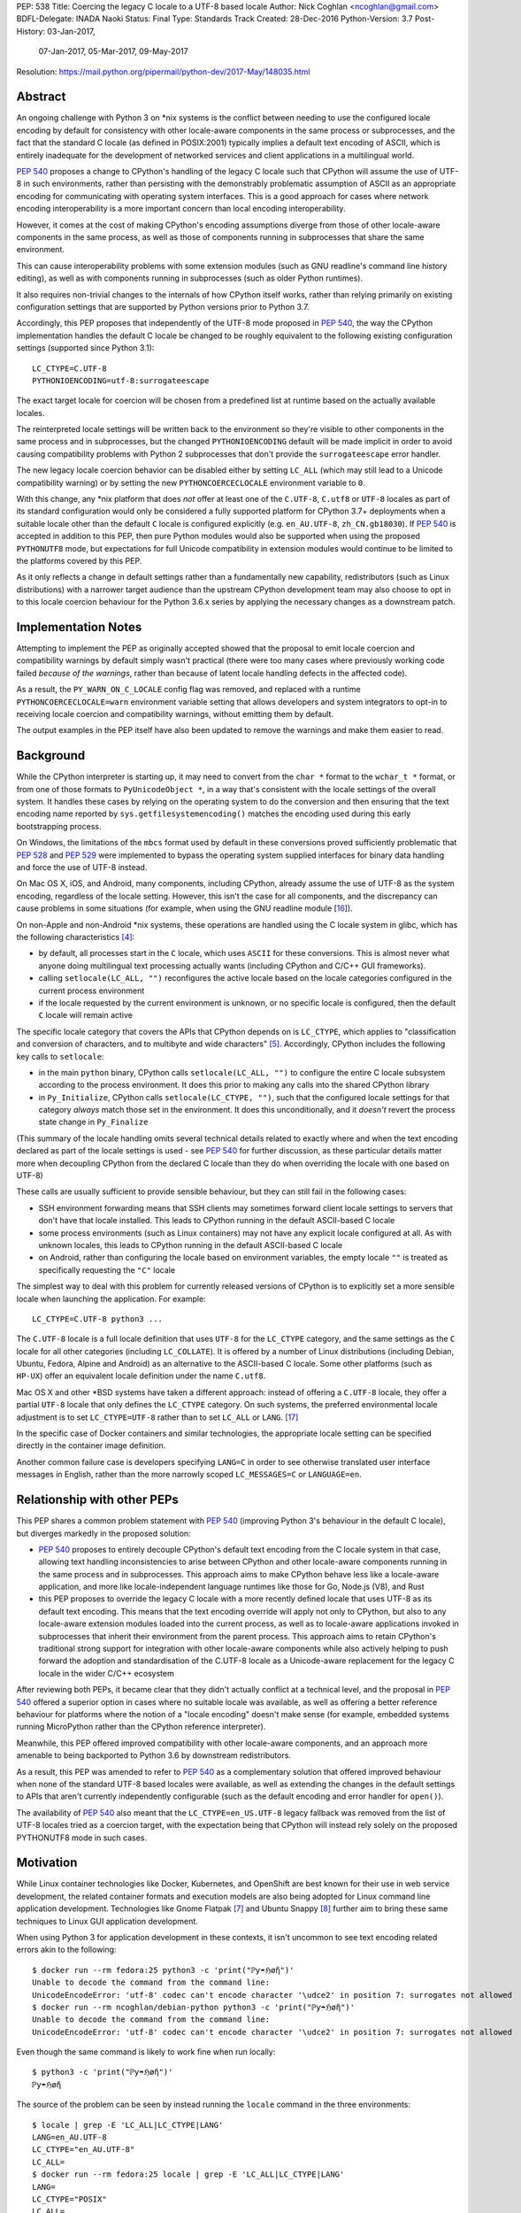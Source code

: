 PEP: 538
Title: Coercing the legacy C locale to a UTF-8 based locale
Author: Nick Coghlan <ncoghlan@gmail.com>
BDFL-Delegate: INADA Naoki
Status: Final
Type: Standards Track
Created: 28-Dec-2016
Python-Version: 3.7
Post-History: 03-Jan-2017,
              07-Jan-2017,
              05-Mar-2017,
              09-May-2017
Resolution: https://mail.python.org/pipermail/python-dev/2017-May/148035.html

Abstract
========

An ongoing challenge with Python 3 on \*nix systems is the conflict between
needing to use the configured locale encoding by default for consistency with
other locale-aware components in the same process or subprocesses,
and the fact that the standard C locale (as defined in POSIX:2001) typically
implies a default text encoding of ASCII, which is entirely inadequate for the
development of networked services and client applications in a multilingual
world.

:pep:`540` proposes a change to CPython's handling of the legacy C locale such
that CPython will assume the use of UTF-8 in such environments, rather than
persisting with the demonstrably problematic assumption of ASCII as an
appropriate encoding for communicating with operating system interfaces.
This is a good approach for cases where network encoding interoperability
is a more important concern than local encoding interoperability.

However, it comes at the cost of making CPython's encoding assumptions diverge
from those of other locale-aware components in the same process, as well as
those of components running in subprocesses that share the same environment.

This can cause interoperability problems with some extension modules (such as
GNU readline's command line history editing), as well as with components
running in subprocesses (such as older Python runtimes).

It also requires non-trivial changes to the internals of how CPython itself
works, rather than relying primarily on existing configuration settings that
are supported by Python versions prior to Python 3.7.

Accordingly, this PEP proposes that independently of the UTF-8 mode proposed
in :pep:`540`, the way the CPython implementation handles the default C locale be
changed to be roughly equivalent to the following existing configuration
settings (supported since Python 3.1)::

    LC_CTYPE=C.UTF-8
    PYTHONIOENCODING=utf-8:surrogateescape

The exact target locale for coercion will be chosen from a predefined list at
runtime based on the actually available locales.

The reinterpreted locale settings will be written back to the environment so
they're visible to other components in the same process and in subprocesses,
but the changed ``PYTHONIOENCODING`` default will be made implicit in order to
avoid causing compatibility problems with Python 2 subprocesses that don't
provide the ``surrogateescape`` error handler.

The new legacy locale coercion behavior can be disabled either by setting
``LC_ALL`` (which may still lead to a Unicode compatibility warning) or by
setting the new ``PYTHONCOERCECLOCALE`` environment variable to ``0``.

With this change, any \*nix platform that does *not* offer at least one of the
``C.UTF-8``, ``C.utf8`` or ``UTF-8`` locales as part of its standard
configuration would only be considered a fully supported platform for CPython
3.7+ deployments when a suitable locale other than the default ``C`` locale is
configured explicitly (e.g. ``en_AU.UTF-8``, ``zh_CN.gb18030``). If :pep:`540` is
accepted in addition to this PEP, then pure Python modules would also be
supported when using the proposed ``PYTHONUTF8`` mode, but expectations for
full Unicode compatibility in extension modules would continue to be limited
to the platforms covered by this PEP.

As it only reflects a change in default settings rather than a fundamentally
new capability, redistributors (such as Linux distributions) with a narrower
target audience than the upstream CPython development team may also choose to
opt in to this locale coercion behaviour for the Python 3.6.x series by
applying the necessary changes as a downstream patch.


Implementation Notes
====================

Attempting to implement the PEP as originally accepted showed that the
proposal to emit locale coercion and compatibility warnings by default
simply wasn't practical (there were too many cases where previously working
code failed *because of the warnings*, rather than because of latent locale
handling defects in the affected code).

As a result, the ``PY_WARN_ON_C_LOCALE`` config flag was removed, and replaced
with a runtime ``PYTHONCOERCECLOCALE=warn`` environment variable setting
that allows developers and system integrators to opt-in to receiving locale
coercion and compatibility warnings, without emitting them by default.

The output examples in the PEP itself have also been updated to remove
the warnings and make them easier to read.


Background
==========

While the CPython interpreter is starting up, it may need to convert from
the ``char *`` format to the ``wchar_t *`` format, or from one of those formats
to ``PyUnicodeObject *``, in a way that's consistent with the locale settings
of the overall system. It handles these cases by relying on the operating
system to do the conversion and then ensuring that the text encoding name
reported by ``sys.getfilesystemencoding()`` matches the encoding used during
this early bootstrapping process.

On Windows, the limitations of the ``mbcs`` format used by default in these
conversions proved sufficiently problematic that :pep:`528` and :pep:`529` were
implemented to bypass the operating system supplied interfaces for binary data
handling and force the use of UTF-8 instead.

On Mac OS X, iOS, and Android, many components, including CPython, already
assume the use of UTF-8 as the system encoding, regardless of the locale
setting. However, this isn't the case for all components, and the discrepancy
can cause problems in some situations (for example, when using the GNU readline
module [16_]).

On non-Apple and non-Android \*nix systems, these operations are handled using
the C locale system in glibc, which has the following characteristics [4]_:

* by default, all processes start in the ``C`` locale, which uses ``ASCII``
  for these conversions. This is almost never what anyone doing multilingual
  text processing actually wants (including CPython and C/C++ GUI frameworks).
* calling ``setlocale(LC_ALL, "")`` reconfigures the active locale based on
  the locale categories configured in the current process environment
* if the locale requested by the current environment is unknown, or no specific
  locale is configured, then the default ``C`` locale will remain active

The specific locale category that covers the APIs that CPython depends on is
``LC_CTYPE``, which applies to "classification and conversion of characters,
and to multibyte and wide characters" [5]_. Accordingly, CPython includes the
following key calls to ``setlocale``:

* in the main ``python`` binary, CPython calls ``setlocale(LC_ALL, "")`` to
  configure the entire C locale subsystem according to the process environment.
  It does this prior to making any calls into the shared CPython library
* in ``Py_Initialize``, CPython calls ``setlocale(LC_CTYPE, "")``, such that
  the configured locale settings for that category *always* match those set in
  the environment. It does this unconditionally, and it *doesn't* revert the
  process state change in ``Py_Finalize``

(This summary of the locale handling omits several technical details related
to exactly where and when the text encoding declared as part of the locale
settings is used - see :pep:`540` for further discussion, as these particular
details matter more when decoupling CPython from the declared C locale than
they do when overriding the locale with one based on UTF-8)

These calls are usually sufficient to provide sensible behaviour, but they can
still fail in the following cases:

* SSH environment forwarding means that SSH clients may sometimes forward
  client locale settings to servers that don't have that locale installed. This
  leads to CPython running in the default ASCII-based C locale
* some process environments (such as Linux containers) may not have any
  explicit locale configured at all. As with unknown locales, this leads to
  CPython running in the default ASCII-based C locale
* on Android, rather than configuring the locale based on environment variables,
  the empty locale ``""`` is treated as specifically requesting the ``"C"``
  locale

The simplest way to deal with this problem for currently released versions of
CPython is to explicitly set a more sensible locale when launching the
application. For example::

    LC_CTYPE=C.UTF-8 python3 ...

The ``C.UTF-8`` locale is a full locale definition that uses ``UTF-8`` for the
``LC_CTYPE`` category, and the same settings as the ``C`` locale for all other
categories (including ``LC_COLLATE``). It is offered by a number of Linux
distributions (including Debian, Ubuntu, Fedora, Alpine and Android) as an
alternative to the ASCII-based C locale. Some other platforms (such as
``HP-UX``) offer an equivalent locale definition under the name ``C.utf8``.

Mac OS X and other \*BSD systems have taken a different approach: instead of
offering a ``C.UTF-8`` locale, they offer a partial ``UTF-8`` locale that only
defines the ``LC_CTYPE`` category. On such systems, the preferred
environmental locale adjustment is to set ``LC_CTYPE=UTF-8`` rather than to set
``LC_ALL`` or ``LANG``. [17]_

In the specific case of Docker containers and similar technologies, the
appropriate locale setting can be specified directly in the container image
definition.

Another common failure case is developers specifying ``LANG=C`` in order to
see otherwise translated user interface messages in English, rather than the
more narrowly scoped ``LC_MESSAGES=C`` or ``LANGUAGE=en``.


Relationship with other PEPs
============================

This PEP shares a common problem statement with :pep:`540` (improving Python 3's
behaviour in the default C locale), but diverges markedly in the proposed
solution:

* :pep:`540` proposes to entirely decouple CPython's default text encoding from
  the C locale system in that case, allowing text handling inconsistencies to
  arise between CPython and other locale-aware components running in the same
  process and in subprocesses. This approach aims to make CPython behave less
  like a locale-aware application, and more like locale-independent language
  runtimes like those for Go, Node.js (V8), and Rust
* this PEP proposes to override the legacy C locale with a more recently
  defined locale that uses UTF-8 as its default text encoding. This means that
  the text encoding override will apply not only to CPython, but also to any
  locale-aware extension modules loaded into the current process, as well as to
  locale-aware applications invoked in subprocesses that inherit their
  environment from the parent process. This approach aims to retain CPython's
  traditional strong support for integration with other locale-aware components
  while also actively helping to push forward the adoption and standardisation
  of the C.UTF-8 locale as a Unicode-aware replacement for the legacy C locale
  in the wider C/C++ ecosystem

After reviewing both PEPs, it became clear that they didn't actually conflict
at a technical level, and the proposal in :pep:`540` offered a superior option in
cases where no suitable locale was available, as well as offering a better
reference behaviour for platforms where the notion of a "locale encoding"
doesn't make sense (for example, embedded systems running MicroPython rather
than the CPython reference interpreter).

Meanwhile, this PEP offered improved compatibility with other locale-aware
components, and an approach more amenable to being backported to Python 3.6
by downstream redistributors.

As a result, this PEP was amended to refer to :pep:`540` as a complementary
solution that offered improved behaviour when none of the standard UTF-8 based
locales were available, as well as extending the changes in the default
settings to APIs that aren't currently independently configurable (such as
the default encoding and error handler for ``open()``).

The availability of :pep:`540` also meant that the ``LC_CTYPE=en_US.UTF-8`` legacy
fallback was removed from the list of UTF-8 locales tried as a coercion target,
with the expectation being that CPython will instead rely solely on the
proposed PYTHONUTF8 mode in such cases.


Motivation
==========

While Linux container technologies like Docker, Kubernetes, and OpenShift are
best known for their use in web service development, the related container
formats and execution models are also being adopted for Linux command line
application development. Technologies like Gnome Flatpak [7]_ and
Ubuntu Snappy [8]_ further aim to bring these same techniques to Linux GUI
application development.

When using Python 3 for application development in these contexts, it isn't
uncommon to see text encoding related errors akin to the following::

    $ docker run --rm fedora:25 python3 -c 'print("ℙƴ☂ℌøἤ")'
    Unable to decode the command from the command line:
    UnicodeEncodeError: 'utf-8' codec can't encode character '\udce2' in position 7: surrogates not allowed
    $ docker run --rm ncoghlan/debian-python python3 -c 'print("ℙƴ☂ℌøἤ")'
    Unable to decode the command from the command line:
    UnicodeEncodeError: 'utf-8' codec can't encode character '\udce2' in position 7: surrogates not allowed

Even though the same command is likely to work fine when run locally::

    $ python3 -c 'print("ℙƴ☂ℌøἤ")'
    ℙƴ☂ℌøἤ

The source of the problem can be seen by instead running the ``locale`` command
in the three environments::

    $ locale | grep -E 'LC_ALL|LC_CTYPE|LANG'
    LANG=en_AU.UTF-8
    LC_CTYPE="en_AU.UTF-8"
    LC_ALL=
    $ docker run --rm fedora:25 locale | grep -E 'LC_ALL|LC_CTYPE|LANG'
    LANG=
    LC_CTYPE="POSIX"
    LC_ALL=
    $ docker run --rm ncoghlan/debian-python locale | grep -E 'LC_ALL|LC_CTYPE|LANG'
    LANG=
    LANGUAGE=
    LC_CTYPE="POSIX"
    LC_ALL=

In this particular example, we can see that the host system locale is set to
"en_AU.UTF-8", so CPython uses UTF-8 as the default text encoding. By contrast,
the base Docker images for Fedora and Debian don't have any specific locale
set, so they use the POSIX locale by default, which is an alias for the
ASCII-based default C locale.

The simplest way to get Python 3 (regardless of the exact version) to behave
sensibly in Fedora and Debian based containers is to run it in the ``C.UTF-8``
locale that both distros provide::

    $ docker run --rm -e LC_CTYPE=C.UTF-8 fedora:25 python3 -c 'print("ℙƴ☂ℌøἤ")'
    ℙƴ☂ℌøἤ
    $ docker run --rm -e LC_CTYPE=C.UTF-8 ncoghlan/debian-python python3 -c 'print("ℙƴ☂ℌøἤ")'
    ℙƴ☂ℌøἤ

    $ docker run --rm -e LC_CTYPE=C.UTF-8 fedora:25 locale | grep -E 'LC_ALL|LC_CTYPE|LANG'
    LANG=
    LC_CTYPE=C.UTF-8
    LC_ALL=
    $ docker run --rm -e LC_CTYPE=C.UTF-8 ncoghlan/debian-python locale | grep -E 'LC_ALL|LC_CTYPE|LANG'
    LANG=
    LANGUAGE=
    LC_CTYPE=C.UTF-8
    LC_ALL=

The Alpine Linux based Python images provided by Docker, Inc. already use the
C.UTF-8 locale by default::

    $ docker run --rm python:3 python3 -c 'print("ℙƴ☂ℌøἤ")'
    ℙƴ☂ℌøἤ
    $ docker run --rm python:3 locale | grep -E 'LC_ALL|LC_CTYPE|LANG'
    LANG=C.UTF-8
    LANGUAGE=
    LC_CTYPE="C.UTF-8"
    LC_ALL=

Similarly, for custom container images (i.e. those adding additional content on
top of a base distro image), a more suitable locale can be set in the image
definition so everything just works by default. However, it would provide a much
nicer and more consistent user experience if CPython were able to just deal
with this problem automatically rather than relying on redistributors or end
users to handle it through system configuration changes.

While the glibc developers are working towards making the C.UTF-8 locale
universally available for use by glibc based applications like CPython [6]_,
this unfortunately doesn't help on platforms that ship older versions of glibc
without that feature, and also don't provide C.UTF-8 (or an equivalent) as an
on-disk locale the way Debian and Fedora do. These platforms are considered
out of scope for this PEP - see :pep:`540` for further discussion of possible
options for improving CPython's default behaviour in such environments.


Design Principles
=================

The above motivation leads to the following core design principles for the
proposed solution:

* if a locale other than the default C locale is explicitly configured, we'll
  continue to respect it
* as far as is feasible, any changes made will use *existing* configuration
  options
* Python's runtime behaviour in potential coercion target locales should be
  identical regardless of whether the locale was set explicitly in the
  environment or implicitly as a locale coercion target
* for Python 3.7, if we're changing the locale setting without an explicit
  config option, we'll emit a warning on stderr that we're doing so rather
  than silently changing the process configuration. This will alert application
  and system integrators to the change, even if they don't closely follow the
  PEP process or Python release announcements. However, to minimize the chance
  of introducing new problems for end users, we'll do this *without* using the
  warnings system, so even running with ``-Werror`` won't turn it into a runtime
  exception. (Note: these warnings ended up being silenced by default. See the
  Implementation Note above for more details)
* for Python 3.7, any changed defaults will offer some form of explicit "off"
  switch at build time, runtime, or both


Minimizing the negative impact on systems currently correctly configured to
use GB-18030 or another partially ASCII compatible universal encoding leads to
the following design principle:

* if a UTF-8 based Linux container is run on a host that is explicitly
  configured to use a non-UTF-8 encoding, and tries to exchange locally
  encoded data with that host rather than exchanging explicitly UTF-8 encoded
  data, CPython will endeavour to correctly round-trip host provided data that
  is concatenated or split solely at common ASCII compatible code points, but
  may otherwise emit nonsensical results.

Minimizing the negative impact on systems and programs correctly configured to
use an explicit locale category like ``LC_TIME``, ``LC_MONETARY`` or
``LC_NUMERIC`` while otherwise running in the legacy C locale gives the
following design principles:

* don't make any environmental changes that would alter any existing settings
  for locale categories other than ``LC_CTYPE`` (most notably: don't set
  ``LC_ALL`` or ``LANG``)

Finally, maintaining compatibility with running arbitrary subprocesses in
orchestration use cases leads to the following design principle:

* don't make any Python-specific environmental changes that might be
  incompatible with any still supported version of CPython (including
  CPython 2.7)


Specification
=============

To better handle the cases where CPython would otherwise end up attempting
to operate in the ``C`` locale, this PEP proposes that CPython automatically
attempt to coerce the legacy ``C`` locale to a UTF-8 based locale for the
``LC_CTYPE`` category when it is run as a standalone command line application.

It further proposes to emit a warning on stderr if the legacy ``C`` locale
is in effect for the ``LC_CTYPE`` category at the point where the language
runtime itself is initialized,
and the explicit environmental flag to disable locale coercion is not set, in
order to warn system and application integrators that they're running CPython
in an unsupported configuration.

In addition to these general changes, some additional Android-specific changes
are proposed to handle the differences in the behaviour of ``setlocale`` on that
platform.


Legacy C locale coercion in the standalone Python interpreter binary
--------------------------------------------------------------------

When run as a standalone application, CPython has the opportunity to
reconfigure the C locale before any locale dependent operations are executed
in the process.

This means that it can change the locale settings not only for the CPython
runtime, but also for any other locale-aware components running in the current
process (e.g. as part of extension modules), as well as in subprocesses that
inherit their environment from the current process.

After calling ``setlocale(LC_ALL, "")`` to initialize the locale settings in
the current process, the main interpreter binary will be updated to include
the following call::

    const char *ctype_loc = setlocale(LC_CTYPE, NULL);

This cryptic invocation is the API that C provides to query the current locale
setting without changing it. Given that query, it is possible to check for
exactly the ``C`` locale with ``strcmp``::

    ctype_loc != NULL && strcmp(ctype_loc, "C") == 0 # true only in the C locale

This call also returns ``"C"`` when either no particular locale is set, or the
nominal locale is set to an alias for the ``C`` locale (such as ``POSIX``).

Given this information, CPython can then attempt to coerce the locale to one
that uses UTF-8 rather than ASCII as the default encoding.

Three such locales will be tried:

* ``C.UTF-8`` (available at least in Debian, Ubuntu, Alpine, and Fedora 25+, and
  expected to be available by default in a future version of glibc)
* ``C.utf8`` (available at least in HP-UX)
* ``UTF-8`` (available in at least some \*BSD variants, including Mac OS X)

The coercion will be implemented by setting the ``LC_CTYPE`` environment
variable to the candidate locale name, such that future calls to
``setlocale()`` will see it, as will other components looking for those
settings (such as GUI development frameworks and Python's own ``locale``
module).

To allow for better cross-platform binary portability and to adjust
automatically to future changes in locale availability, these checks will be
implemented at runtime on all platforms other than Windows, rather than
attempting to determine which locales to try at compile time.

When this locale coercion is activated, the following warning will be
printed on stderr, with the warning containing whichever locale was
successfully configured::

    Python detected LC_CTYPE=C: LC_CTYPE coerced to C.UTF-8 (set another
    locale or PYTHONCOERCECLOCALE=0 to disable this locale coercion behaviour).

(Note: this warning ended up being silenced by default. See the
Implementation Note above for more details)

As long as the current platform provides at least one of the candidate UTF-8
based environments, this locale coercion will mean that the standard
Python binary *and* locale-aware extensions should once again "just work"
in the three main failure cases we're aware of (missing locale
settings, SSH forwarding of unknown locales via ``LANG`` or ``LC_CTYPE``, and
developers explicitly requesting ``LANG=C``).

The one case where failures may still occur is when ``stderr`` is specifically
being checked for no output, which can be resolved either by configuring
a locale other than the C locale, or else by using a mechanism other than
"there was no output on stderr" to check for subprocess errors (e.g. checking
process return codes).

If none of the candidate locales are successfully configured, or the ``LC_ALL``,
locale override is defined in the current process environment, then
initialization will continue in the C locale and the Unicode compatibility
warning described in the next section will be emitted just as it would for
any other application.

If ``PYTHONCOERCECLOCALE=0`` is explicitly set, initialization will continue in
the C locale and the Unicode compatibility warning described in the next
section will be automatically suppressed.

The interpreter will always check for the ``PYTHONCOERCECLOCALE`` environment
variable at startup (even when running under the ``-E`` or ``-I`` switches),
as the locale coercion check necessarily takes place before any command line
argument processing. For consistency, the runtime check to determine whether
or not to suppress the locale compatibility warning will be similarly
independent of these settings.


Legacy C locale warning during runtime initialization
-----------------------------------------------------

By the time that ``Py_Initialize`` is called, arbitrary locale-dependent
operations may have taken place in the current process. This means that
by the time it is called, it is *too late* to reliably switch to a different
locale - doing so would introduce inconsistencies in decoded text, even in the
context of the standalone Python interpreter binary.

Accordingly, when ``Py_Initialize`` is called and CPython detects that the
configured locale is still the default ``C`` locale and
``PYTHONCOERCECLOCALE=0`` is not set, the following warning will be issued::

   Python runtime initialized with LC_CTYPE=C (a locale with default ASCII
   encoding), which may cause Unicode compatibility problems. Using C.UTF-8,
   C.utf8, or UTF-8 (if available) as alternative Unicode-compatible
   locales is recommended.

(Note: this warning ended up being silenced by default. See the
Implementation Note above for more details)

In this case, no actual change will be made to the locale settings.

Instead, the warning informs both system and application integrators that
they're running Python 3 in a configuration that we don't expect to work
properly.

The second sentence providing recommendations may eventually be conditionally
compiled based on the operating system (e.g. recommending ``LC_CTYPE=UTF-8``
on \*BSD systems), but the initial implementation will just use the common
generic message shown above.


New build-time configuration options
------------------------------------

While both of the above behaviours would be enabled by default, they would
also have new associated configuration options and preprocessor definitions
for the benefit of redistributors that want to override those default settings.

The locale coercion behaviour would be controlled by the flag
``--with[out]-c-locale-coercion``, which would set the ``PY_COERCE_C_LOCALE``
preprocessor definition.

The locale warning behaviour would be controlled by the flag
``--with[out]-c-locale-warning``, which would set the ``PY_WARN_ON_C_LOCALE``
preprocessor definition.

(Note: this compile time warning option ended up being replaced by a runtime
``PYTHONCOERCECLOCALE=warn`` option. See the Implementation Note above for
more details)

On platforms which don't use the ``autotools`` based build system (i.e.
Windows) these preprocessor variables would always be undefined.


Changes to the default error handling on the standard streams
-------------------------------------------------------------

Since Python 3.5, CPython has defaulted to using ``surrogateescape`` on the
standard streams (``sys.stdin``, ``sys.stdout``) when it detects that the
current locale is ``C`` and no specific error handled has been set using
either the ``PYTHONIOENCODING`` environment variable or the
``Py_setStandardStreamEncoding`` API. For other locales, the default error
handler for the standard streams is ``strict``.

In order to preserve this behaviour without introducing any behavioural
discrepancies between locale coercion and explicitly configuring a locale, the
coercion target locales (``C.UTF-8``, ``C.utf8``, and ``UTF-8``) will be added
to the list of locales that use ``surrogateescape`` as their default error
handler for the standard streams.

No changes are proposed to the default error handler for ``sys.stderr``: that
will continue to be ``backslashreplace``.


Changes to locale settings on Android
-------------------------------------

Independently of the other changes in this PEP, CPython on Android systems
will be updated to call ``setlocale(LC_ALL, "C.UTF-8")`` where it currently
calls ``setlocale(LC_ALL, "")`` and ``setlocale(LC_CTYPE, "C.UTF-8")`` where
it currently calls ``setlocale(LC_CTYPE, "")``.

This Android-specific behaviour is being introduced due to the following
Android-specific details:

* on Android, passing ``""`` to ``setlocale`` is equivalent to passing ``"C"``
* the ``C.UTF-8`` locale is always available


Platform Support Changes
========================

A new "Legacy C Locale" section will be added to :pep:`11` that states:

* as of CPython 3.7, \*nix platforms are expected to provide at least one of
  ``C.UTF-8`` (full locale), ``C.utf8`` (full locale) or ``UTF-8`` (
  ``LC_CTYPE``-only locale) as an alternative to the legacy ``C`` locale.
  Any Unicode related integration problems that occur only in the legacy ``C``
  locale and cannot be reproduced in an appropriately configured non-ASCII
  locale will be closed as "won't fix".


Rationale
=========


Improving the handling of the C locale
--------------------------------------

It has been clear for some time that the C locale's default encoding of
``ASCII`` is entirely the wrong choice for development of modern networked
services. Newer languages like Rust and Go have eschewed that default entirely,
and instead made it a deployment requirement that systems be configured to use
UTF-8 as the text encoding for operating system interfaces. Similarly, Node.js
assumes UTF-8 by default (a behaviour inherited from the V8 JavaScript engine)
and requires custom build settings to indicate it should use the system
locale settings for locale-aware operations. Both the JVM and the .NET CLR
use UTF-16-LE as their primary encoding for passing text between applications
and the application runtime (i.e. the JVM/CLR, not the host operating system).

The challenge for CPython has been the fact that in addition to being used for
network service development, it is also extensively used as an embedded
scripting language in larger applications, and as a desktop application
development language, where it is more important to be consistent with other
locale-aware components sharing the same process, as well as with the user's
desktop locale settings, than it is with the emergent conventions of modern
network service development.

The core premise of this PEP is that for *all* of these use cases, the
assumption of ASCII implied by the default "C" locale is the wrong choice,
and furthermore that the following assumptions are valid:

* in desktop application use cases, the process locale will *already* be
  configured appropriately, and if it isn't, then that is an operating system
  or embedding application level problem that needs to be reported to and
  resolved by the operating system provider or application developer
* in network service development use cases (especially those based on Linux
  containers), the process locale may not be configured *at all*, and if it
  isn't, then the expectation is that components will impose their own default
  encoding the way Rust, Go and Node.js do, rather than trusting the legacy C
  default encoding of ASCII the way CPython currently does


Defaulting to "surrogateescape" error handling on the standard IO streams
-------------------------------------------------------------------------

By coercing the locale away from the legacy C default and its assumption of
ASCII as the preferred text encoding, this PEP also disables the implicit use
of the "surrogateescape" error handler on the standard IO streams that was
introduced in Python 3.5 ([15]_), as well as the automatic use of
``surrogateescape`` when operating in :pep:`540`'s proposed UTF-8 mode.

Rather than introducing yet another configuration option to adjust that
behaviour, this PEP instead proposes to extend the "surrogateescape" default
for ``stdin`` and ``stderr`` error handling to also apply to the three
potential coercion target locales.

The aim of this behaviour is to attempt to ensure that operating system
provided text values are typically able to be transparently passed through a
Python 3 application even if it is incorrect in assuming that that text has
been encoded as UTF-8.

In particular, GB 18030 [12]_ is a Chinese national text encoding standard
that handles all Unicode code points, that is formally incompatible with both
ASCII and UTF-8, but will nevertheless often tolerate processing as surrogate
escaped data - the points where GB 18030 reuses ASCII byte values in an
incompatible way are likely to be invalid in UTF-8, and will therefore be
escaped and opaque to string processing operations that split on or search for
the relevant ASCII code points. Operations that don't involve splitting on or
searching for particular ASCII or Unicode code point values are almost
certain to work correctly.

Similarly, Shift-JIS [13]_ and ISO-2022-JP [14]_ remain in widespread use in
Japan, and are incompatible with both ASCII and UTF-8, but will tolerate text
processing operations that don't involve splitting on or searching for
particular ASCII or Unicode code point values.

As an example, consider two files, one encoded with UTF-8 (the default encoding
for ``en_AU.UTF-8``), and one encoded with GB-18030 (the default encoding for
``zh_CN.gb18030``)::

    $ python3 -c 'open("utf8.txt", "wb").write("ℙƴ☂ℌøἤ\n".encode("utf-8"))'
    $ python3 -c 'open("gb18030.txt", "wb").write("ℙƴ☂ℌøἤ\n".encode("gb18030"))'

On disk, we can see that these are two very different files::

    $ python3 -c 'print("UTF-8:  ", open("utf8.txt", "rb").read().strip()); \
                  print("GB18030:", open("gb18030.txt", "rb").read().strip())'
    UTF-8:   b'\xe2\x84\x99\xc6\xb4\xe2\x98\x82\xe2\x84\x8c\xc3\xb8\xe1\xbc\xa4\n'
    GB18030: b'\x816\xbd6\x810\x9d0\x817\xa29\x816\xbc4\x810\x8b3\x816\x8d6\n'

That nevertheless can both be rendered correctly to the terminal as long as
they're decoded prior to printing::

    $ python3 -c 'print("UTF-8:  ", open("utf8.txt", "r", encoding="utf-8").read().strip()); \
                  print("GB18030:", open("gb18030.txt", "r", encoding="gb18030").read().strip())'
    UTF-8:   ℙƴ☂ℌøἤ
    GB18030: ℙƴ☂ℌøἤ

By contrast, if we just pass along the raw bytes, as ``cat`` and similar C/C++
utilities will tend to do::

    $ LANG=en_AU.UTF-8 cat utf8.txt gb18030.txt
    ℙƴ☂ℌøἤ
    �6�6�0�0�7�9�6�4�0�3�6�6

Even setting a specifically Chinese locale won't help in getting the
GB-18030 encoded file rendered correctly::

    $ LANG=zh_CN.gb18030 cat utf8.txt gb18030.txt
    ℙƴ☂ℌøἤ
    �6�6�0�0�7�9�6�4�0�3�6�6

The problem is that the *terminal* encoding setting remains UTF-8, regardless
of the nominal locale. A GB18030 terminal can be emulated using the ``iconv``
utility::

    $ cat utf8.txt gb18030.txt | iconv -f GB18030 -t UTF-8
    鈩櫰粹槀鈩屆羔激
    ℙƴ☂ℌøἤ

This reverses the problem, such that the GB18030 file is rendered correctly,
but the UTF-8 file has been converted to unrelated hanzi characters, rather than
the expected rendering of "Python" as non-ASCII characters.

With the emulated GB18030 terminal encoding, assuming UTF-8 in Python results
in *both* files being displayed incorrectly::

    $ python3 -c 'print("UTF-8:  ", open("utf8.txt", "r", encoding="utf-8").read().strip()); \
                  print("GB18030:", open("gb18030.txt", "r", encoding="gb18030").read().strip())' \
      | iconv -f GB18030 -t UTF-8
    UTF-8:   鈩櫰粹槀鈩屆羔激
    GB18030: 鈩櫰粹槀鈩屆羔激

However, setting the locale correctly means that the emulated GB18030 terminal
now displays both files as originally intended::

    $ LANG=zh_CN.gb18030 \
      python3 -c 'print("UTF-8:  ", open("utf8.txt", "r", encoding="utf-8").read().strip()); \
                  print("GB18030:", open("gb18030.txt", "r", encoding="gb18030").read().strip())' \
      | iconv -f GB18030 -t UTF-8
    UTF-8:   ℙƴ☂ℌøἤ
    GB18030: ℙƴ☂ℌøἤ

The rationale for retaining ``surrogateescape`` as the default IO encoding is
that it will preserve the following helpful behaviour in the ``C`` locale::

    $ cat gb18030.txt \
      | LANG=C python3 -c "import sys; print(sys.stdin.read())" \
      | iconv -f GB18030 -t UTF-8
    ℙƴ☂ℌøἤ

Rather than reverting to the exception currently seen when a UTF-8 based locale is
explicitly configured::

    $ cat gb18030.txt \
      | python3 -c "import sys; print(sys.stdin.read())" \
      | iconv -f GB18030 -t UTF-8
    Traceback (most recent call last):
    File "<string>", line 1, in <module>
    File "/usr/lib64/python3.5/codecs.py", line 321, in decode
        (result, consumed) = self._buffer_decode(data, self.errors, final)
    UnicodeDecodeError: 'utf-8' codec can't decode byte 0x81 in position 0: invalid start byte

As an added benefit, environments explicitly configured to use one of the
coercion target locales will implicitly gain the encoding transparency behaviour
currently enabled by default in the ``C`` locale.


Avoiding setting PYTHONIOENCODING during UTF-8 locale coercion
--------------------------------------------------------------

Rather than changing the default handling of the standard streams during
interpreter initialization, earlier versions of this PEP proposed setting
``PYTHONIOENCODING`` to ``utf-8:surrogateescape``. This turned out to create
a significant compatibility problem: since the ``surrogateescape`` handler
only exists in Python 3.1+, running Python 2.7 processes in subprocesses could
potentially break in a confusing way with that configuration.

The current design means that earlier Python versions will instead retain their
default ``strict`` error handling on the standard streams, while Python 3.7+
will consistently use the more permissive ``surrogateescape`` handler even
when these locales are explicitly configured (rather than being reached through
locale coercion).


Dropping official support for ASCII based text handling in the legacy C locale
------------------------------------------------------------------------------

We've been trying to get strict bytes/text separation to work reliably in the
legacy C locale for over a decade at this point. Not only haven't we been able
to get it to work, neither has anyone else - the only viable alternatives
identified have been to pass the bytes along verbatim without eagerly decoding
them to text (C/C++, Python 2.x, Ruby, etc), or else to largely ignore the
nominal C/C++ locale encoding and assume the use of either UTF-8 (:pep:`540`,
Rust, Go, Node.js, etc) or UTF-16-LE (JVM, .NET CLR).

While this PEP ensures that developers that genuinely need to do so can still
opt-in to running their Python code in the legacy C locale (by setting
``LC_ALL=C``, ``PYTHONCOERCECLOCALE=0``, or running a custom build that sets
``--without-c-locale-coercion``), it also makes it clear that we *don't*
expect Python 3's Unicode handling to be completely reliable in that
configuration, and the recommended alternative is to use a more appropriate
locale setting (potentially in combination with :pep:`540`'s UTF-8 mode, if that
is available).


Providing implicit locale coercion only when running standalone
---------------------------------------------------------------

The major downside of the proposed design in this PEP is that it introduces a
potential discrepancy between the behaviour of the CPython runtime when it is
run as a standalone application and when it is run as an embedded component
inside a larger system (e.g. ``mod_wsgi`` running inside Apache ``httpd``).

Over the course of Python 3.x development, multiple attempts have been made
to improve the handling of incorrect locale settings at the point where the
Python interpreter is initialised. The problem that emerged is that this is
ultimately *too late* in the interpreter startup process - data such as command
line arguments and the contents of environment variables may have already been
retrieved from the operating system and processed under the incorrect ASCII
text encoding assumption well before ``Py_Initialize`` is called.

The problems created by those inconsistencies were then even harder to diagnose
and debug than those created by believing the operating system's claim that
ASCII was a suitable encoding to use for operating system interfaces. This was
the case even for the default CPython binary, let alone larger C/C++
applications that embed CPython as a scripting engine.

The approach proposed in this PEP handles that problem by moving the locale
coercion as early as possible in the interpreter startup sequence when running
standalone: it takes place directly in the C-level ``main()`` function, even
before calling in to the ``Py_Main()`` library function that implements the
features of the CPython interpreter CLI.

The ``Py_Initialize`` API then only gains an explicit warning (emitted on
``stderr``) when it detects use of the ``C`` locale, and relies on the
embedding application to specify something more reasonable.

That said, the reference implementation for this PEP adds most of the
functionality to the shared library, with the CLI being updated to
unconditionally call two new private APIs::

    if (_Py_LegacyLocaleDetected()) {
        _Py_CoerceLegacyLocale();
    }

These are similar to other "pre-configuration" APIs intended for embedding
applications: they're designed to be called *before* ``Py_Initialize``, and
hence change the way the interpreter gets initialized.

If these were made public (either as part of this PEP or in a subsequent RFE),
then it would be straightforward for other embedding applications to recreate
the same behaviour as is proposed for the CPython CLI.


Allowing restoration of the legacy behaviour
--------------------------------------------

The CPython command line interpreter is often used to investigate faults that
occur in other applications that embed CPython, and those applications may still
be using the C locale even after this PEP is implemented.

Providing a simple on/off switch for the locale coercion behaviour makes it
much easier to reproduce the behaviour of such applications for debugging
purposes, as well as making it easier to reproduce the behaviour of older 3.x
runtimes even when running a version with this change applied.


Querying LC_CTYPE for C locale detection
----------------------------------------

``LC_CTYPE`` is the actual locale category that CPython relies on to drive the
implicit decoding of environment variables, command line arguments, and other
text values received from the operating system.

As such, it makes sense to check it specifically when attempting to determine
whether or not the current locale configuration is likely to cause Unicode
handling problems.


Explicitly setting LC_CTYPE for UTF-8 locale coercion
-----------------------------------------------------

Python is often used as a glue language, integrating other C/C++ ABI compatible
components in the current process, and components written in arbitrary
languages in subprocesses.

Setting ``LC_CTYPE`` to ``C.UTF-8`` is important to handle cases where the
problem has arisen from a setting like ``LC_CTYPE=UTF-8`` being provided on a
system where no ``UTF-8`` locale is defined (e.g. when a Mac OS X ssh client is
configured to forward locale settings, and the user logs into a Linux server).

This should be sufficient to ensure that when the locale coercion is activated,
the switch to the UTF-8 based locale will be applied consistently across the
current process and any subprocesses that inherit the current environment.


Avoiding setting LANG for UTF-8 locale coercion
-----------------------------------------------

Earlier versions of this PEP proposed setting the ``LANG`` category independent
default locale, in addition to setting ``LC_CTYPE``.

This was later removed on the grounds that setting only ``LC_CTYPE`` is
sufficient to handle all of the problematic scenarios that the PEP aimed
to resolve, while setting ``LANG`` as well would break cases where ``LANG``
was set correctly, and the locale problems were solely due to an incorrect
``LC_CTYPE`` setting ([22]_).

For example, consider a Python application that called the Linux ``date``
utility in a subprocess rather than doing its own date formatting::

    $ LANG=ja_JP.UTF-8 LC_CTYPE=C date
    2017年  5月 23日 火曜日 17:31:03 JST

    $ LANG=ja_JP.UTF-8 LC_CTYPE=C.UTF-8 date  # Coercing only LC_CTYPE
    2017年  5月 23日 火曜日 17:32:58 JST

    $ LANG=C.UTF-8 LC_CTYPE=C.UTF-8 date  # Coercing both of LC_CTYPE and LANG
    Tue May 23 17:31:10 JST 2017

With only ``LC_CTYPE`` updated in the Python process, the subprocess would
continue to behave as expected. However, if ``LANG`` was updated as well,
that would effectively override the ``LC_TIME`` setting and use the wrong
date formatting conventions.


Avoiding setting LC_ALL for UTF-8 locale coercion
-------------------------------------------------

Earlier versions of this PEP proposed setting the ``LC_ALL`` locale override,
in addition to setting ``LC_CTYPE``.

This was changed after it was determined that just setting ``LC_CTYPE`` and
``LANG`` should be sufficient to handle all the scenarios the PEP aims to
cover, as it avoids causing any problems in cases like the following::

    $ LANG=C LC_MONETARY=ja_JP.utf8 ./python -c \
      "from locale import setlocale, LC_ALL, currency; setlocale(LC_ALL, ''); print(currency(1e6))"
    ￥1000000


Skipping locale coercion if LC_ALL is set in the current environment
--------------------------------------------------------------------

With locale coercion now only setting ``LC_CTYPE`` and ``LANG``, it will have
no effect if ``LC_ALL`` is also set. To avoid emitting a spurious locale
coercion notice in that case, coercion is instead skipped entirely.


Considering locale coercion independently of "UTF-8 mode"
---------------------------------------------------------

With both this PEP's locale coercion and :pep:`540`'s UTF-8 mode under
consideration for Python 3.7, it makes sense to ask whether or not we can
limit ourselves to only doing one or the other, rather than making both
changes.

The UTF-8 mode proposed in :pep:`540` has two major limitations that make it a
potential complement to this PEP rather than a potential replacement.

First, unlike this PEP, :pep:`540`'s UTF-8 mode makes it possible to change default
behaviours that are not currently configurable at all. While that's exactly
what makes the proposal interesting, it's also what makes it an entirely
unproven approach. By contrast, the approach proposed in this PEP builds
directly atop existing configuration settings for the C locale system (
``LC_CTYPE``, ``LANG``) and Python's standard streams (``PYTHONIOENCODING``)
that have already been in use for years to handle the kinds of compatibility
problems discussed in this PEP.

Secondly, one of the things we know based on that experience is that the
proposed locale coercion can resolve problems not only in CPython itself,
but also in extension modules that interact with the standard streams, like
GNU readline. As an example, consider the following interactive session
from a :pep:`538` enabled CPython build, where each line after the first is
executed by doing "up-arrow, left-arrow x4, delete, enter"::

    $ LANG=C ./python
    Python 3.7.0a0 (heads/pep538-coerce-c-locale:188e780, May  7 2017, 00:21:13)
    [GCC 6.3.1 20161221 (Red Hat 6.3.1-1)] on linux
    Type "help", "copyright", "credits" or "license" for more information.
    >>> print("ℙƴ☂ℌøἤ")
    ℙƴ☂ℌøἤ
    >>> print("ℙƴ☂ℌἤ")
    ℙƴ☂ℌἤ
    >>> print("ℙƴ☂ἤ")
    ℙƴ☂ἤ
    >>> print("ℙƴἤ")
    ℙƴἤ
    >>> print("ℙἤ")
    ℙἤ
    >>> print("ἤ")
    ἤ
    >>>

This is exactly what we'd expect from a well-behaved command history editor.

By contrast, the following is what currently happens on an older release if
you only change the Python level stream encoding settings without updating the
locale settings::

    $ LANG=C PYTHONIOENCODING=utf-8:surrogateescape python3
    Python 3.5.3 (default, Apr 24 2017, 13:32:13)
    [GCC 6.3.1 20161221 (Red Hat 6.3.1-1)] on linux
    Type "help", "copyright", "credits" or "license" for more information.
    >>> print("ℙƴ☂ℌøἤ")
    ℙƴ☂ℌøἤ
    >>> print("ℙƴ☂ℌ�")
     File "<stdin>", line 0

       ^
    SyntaxError: 'utf-8' codec can't decode bytes in position 20-21:
    invalid continuation byte

That particular misbehaviour is coming from GNU readline, *not* CPython -
because the command history editing wasn't UTF-8 aware, it corrupted the history
buffer and fed such nonsense to stdin that even the surrogateescape error
handler was bypassed. While :pep:`540`'s UTF-8 mode could technically be updated
to also reconfigure readline, that's just *one* extension module that might
be interacting with the standard streams without going through the CPython
C API, and any change made by CPython would only apply when readline is running
directly as part of Python 3.7 rather than in a separate subprocess.

However, if we actually change the configured locale, GNU readline starts
behaving itself, without requiring any changes to the embedding application::

    $ LANG=C.UTF-8 python3
    Python 3.5.3 (default, Apr 24 2017, 13:32:13)
    [GCC 6.3.1 20161221 (Red Hat 6.3.1-1)] on linux
    Type "help", "copyright", "credits" or "license" for more information.
    >>> print("ℙƴ☂ℌøἤ")
    ℙƴ☂ℌøἤ
    >>> print("ℙƴ☂ℌἤ")
    ℙƴ☂ℌἤ
    >>> print("ℙƴ☂ἤ")
    ℙƴ☂ἤ
    >>> print("ℙƴἤ")
    ℙƴἤ
    >>> print("ℙἤ")
    ℙἤ
    >>> print("ἤ")
    ἤ
    >>>
    $ LC_CTYPE=C.UTF-8 python3
    Python 3.5.3 (default, Apr 24 2017, 13:32:13)
    [GCC 6.3.1 20161221 (Red Hat 6.3.1-1)] on linux
    Type "help", "copyright", "credits" or "license" for more information.
    >>> print("ℙƴ☂ℌøἤ")
    ℙƴ☂ℌøἤ
    >>> print("ℙƴ☂ℌἤ")
    ℙƴ☂ℌἤ
    >>> print("ℙƴ☂ἤ")
    ℙƴ☂ἤ
    >>> print("ℙƴἤ")
    ℙƴἤ
    >>> print("ℙἤ")
    ℙἤ
    >>> print("ἤ")
    ἤ
    >>>


Enabling C locale coercion and warnings on Mac OS X, iOS and Android
--------------------------------------------------------------------

On Mac OS X, iOS, and Android, CPython already assumes the use of UTF-8 for
system interfaces, and we expect most other locale-aware components to do the
same.

Accordingly, this PEP originally proposed to disable locale coercion and
warnings at build time for these platforms, on the assumption that it would
be entirely redundant.

However, that assumption turned out to be incorrect, as subsequent
investigations showed that if you explicitly configure ``LANG=C`` on
these platforms, extension modules like GNU readline will misbehave in much the
same way as they do on other \*nix systems. [21]_

In addition, Mac OS X is also frequently used as a development and testing
platform for Python software intended for deployment to other \*nix environments
(such as Linux or Android), and Linux is similarly often used as a development
and testing platform for mobile and Mac OS X applications.

Accordingly, this PEP enables the locale coercion and warning features by
default on all platforms that use CPython's ``autotools`` based build toolchain
(i.e. everywhere other than Windows).


Implementation
==============

The reference implementation is being developed in the
``pep538-coerce-c-locale`` feature branch [18]_ in Nick Coghlan's fork of the
CPython repository on GitHub. A work-in-progress PR is available at [20]_.

This reference implementation covers not only the enhancement request in
issue 28180 [1]_, but also the Android compatibility fixes needed to resolve
issue 28997 [16]_.


Backporting to earlier Python 3 releases
========================================

Backporting to Python 3.6.x
---------------------------

If this PEP is accepted for Python 3.7, redistributors backporting the change
specifically to their initial Python 3.6.x release will be both allowed and
encouraged. However, such backports should only be undertaken either in
conjunction with the changes needed to also provide a suitable locale by
default, or else specifically for platforms where such a locale is already
consistently available.

At least the Fedora project is planning to pursue this approach for the
upcoming Fedora 26 release [19]_.


Backporting to other 3.x releases
---------------------------------

While the proposed behavioural change is seen primarily as a bug fix addressing
Python 3's current misbehaviour in the default ASCII-based C locale, it still
represents a reasonably significant change in the way CPython interacts with
the C locale system. As such, while some redistributors may still choose to
backport it to even earlier Python 3.x releases based on the needs and
interests of their particular user base, this wouldn't be encouraged as a
general practice.

However, configuring Python 3 *environments* (such as base container
images) to use these configuration settings by default is both allowed
and recommended.


Acknowledgements
================

The locale coercion approach proposed in this PEP is inspired directly by
Armin Ronacher's handling of this problem in the ``click`` command line
utility development framework [2]_::

    $ LANG=C python3 -c 'import click; cli = click.command()(lambda:None); cli()'
    Traceback (most recent call last):
      ...
    RuntimeError: Click will abort further execution because Python 3 was
    configured to use ASCII as encoding for the environment.  Either run this
    under Python 2 or consult http://click.pocoo.org/python3/ for mitigation
    steps.

    This system supports the C.UTF-8 locale which is recommended.
    You might be able to resolve your issue by exporting the
    following environment variables:

        export LC_ALL=C.UTF-8
        export LANG=C.UTF-8

The change was originally proposed as a downstream patch for Fedora's
system Python 3.6 package [3]_, and then reformulated as a PEP for Python 3.7
with a section allowing for backports to earlier versions by redistributors.
In parallel with the development of the upstream patch, Charalampos Stratakis
has been working on the Fedora 26 backport and providing feedback on the
practical viability of the proposed changes.

The initial draft was posted to the Python Linux SIG for discussion [10]_ and
then amended based on both that discussion and Victor Stinner's work in
:pep:`540` [11]_.

The "ℙƴ☂ℌøἤ" string used in the Unicode handling examples throughout this PEP
is taken from Ned Batchelder's excellent "Pragmatic Unicode" presentation [9]_.

Stephen Turnbull has long provided valuable insight into the text encoding
handling challenges he regularly encounters at the University of Tsukuba
(筑波大学).


References
==========

.. [1] CPython: sys.getfilesystemencoding() should default to utf-8
   (https://bugs.python.org/issue28180)

.. [2] Locale configuration required for click applications under Python 3
   (https://click.palletsprojects.com/en/5.x/python3/#python-3-surrogate-handling)

.. [3] Fedora: force C.UTF-8 when Python 3 is run under the C locale
   (https://bugzilla.redhat.com/show_bug.cgi?id=1404918)

.. [4] GNU C: How Programs Set the Locale
   (https://www.gnu.org/software/libc/manual/html_node/Setting-the-Locale.html)

.. [5] GNU C: Locale Categories
   (https://www.gnu.org/software/libc/manual/html_node/Locale-Categories.html)

.. [6] glibc C.UTF-8 locale proposal
   (https://sourceware.org/glibc/wiki/Proposals/C.UTF-8)

.. [7] GNOME Flatpak
   (https://flatpak.org/)

.. [8] Ubuntu Snappy
   (https://www.ubuntu.com/desktop/snappy)

.. [9] Pragmatic Unicode
   (https://nedbatchelder.com/text/unipain.html)

.. [10] linux-sig discussion of initial PEP draft
   (https://mail.python.org/pipermail/linux-sig/2017-January/000014.html)

.. [11] Feedback notes from linux-sig discussion and PEP 540
   (https://github.com/python/peps/issues/171)

.. [12] GB 18030
   (https://en.wikipedia.org/wiki/GB_18030)

.. [13] Shift-JIS
   (https://en.wikipedia.org/wiki/Shift_JIS)

.. [14] ISO-2022
   (https://en.wikipedia.org/wiki/ISO/IEC_2022)

.. [15] Use "surrogateescape" error handler for sys.stdin and sys.stdout on UNIX for the C locale
   (https://bugs.python.org/issue19977)

.. [16] test_readline.test_nonascii fails on Android
   (https://bugs.python.org/issue28997)

.. [17] UTF-8 locale discussion on "locale.getdefaultlocale() fails on Mac OS X with default language set to English"
   (https://bugs.python.org/issue18378#msg215215)

.. [18] GitHub branch diff for ``ncoghlan:pep538-coerce-c-locale``
   (https://github.com/python/cpython/compare/master...ncoghlan:pep538-coerce-c-locale)

.. [19] Fedora 26 change proposal for locale coercion backport
   (https://fedoraproject.org/wiki/Changes/python3_c.utf-8_locale)

.. [20] GitHub pull request for the reference implementation
   (https://github.com/python/cpython/pull/659)

.. [21] GNU readline misbehaviour on Mac OS X with ``LANG=C``
   (https://mail.python.org/pipermail/python-dev/2017-May/147897.html)

.. [22] Potential problems when setting LANG in addition to setting LC_CTYPE
   (https://mail.python.org/pipermail/python-dev/2017-May/147968.html)


Copyright
=========

This document has been placed in the public domain under the terms of the
CC0 1.0 license: https://creativecommons.org/publicdomain/zero/1.0/
